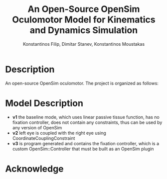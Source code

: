 #+TITLE: An Open-Source OpenSim Oculomotor Model for Kinematics and Dynamics Simulation
#+AUTHOR: Konstantinos Filip, Dimitar Stanev, Konstantinos Moustakas
#+EMAIL: stanev@ece.upatras.gr
#+OPTIONS: email:t author:t date:nil toc:nil \n:nil num:nil
#+LATEX_HEADER: \usepackage{fullpage}
#+LATEX_HEADER: \usepackage{parskip}
#+LATEX_HEADER: \usepackage{bm}
#+LATEX_HEADER: \newcommand{\mat}[1]{\bm{#1}}
#+LATEX_HEADER: \renewcommand*{\vec}[1]{\bm{#1}}

* Description

An open-source OpenSim oculomotor. The project is organized as follows:

* Model Description

- *v1* the baseline mode, which uses linear passive tissue function, has no
  fixation controller, does not contain any constraints, thus can be used by any
  version of OpenSim
- *v2* left eye is coupled with the right eye using CoordinateCouplingConstraint
- *v3* is program generated and contains the fixation controller, which is a
  custom OpenSim::Controller that must be built as an OpenSim plugin

* Acknowledge

[1] K. Filip, D. Stanev, and K. Moustakas (2018). An Open-Source OpenSim
Oculomotor Model for Kinematics and Dynamics Simulation, arXiv:1807.07332
[physics.bio-ph].

[2] SimTK project: https://simtk.org/projects/eye

#+BEGIN_EXPORT html
<a rel="license" href="http://creativecommons.org/licenses/by/4.0/"><img
alt="Creative Commons License" style="border-width:0"
src="https://i.creativecommons.org/l/by/4.0/88x31.png" /></a><br />This work is
licensed under a <a rel="license"
href="http://creativecommons.org/licenses/by/4.0/">Creative Commons Attribution
4.0 International License</a>.
#+END_EXPORT

